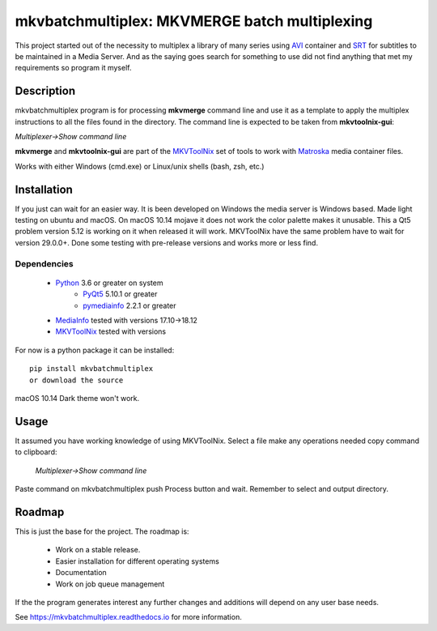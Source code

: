 
**********************************************
mkvbatchmultiplex: MKVMERGE batch multiplexing
**********************************************

This project started out of the necessity to multiplex a library of many series
using AVI_ container and SRT_ for subtitles to be maintained in a Media Server.
And as the saying goes search for something to use did not find anything that
met my requirements so program it myself.

Description
===========

mkvbatchmultiplex program is for processing **mkvmerge** command line and use
it as a template to apply the multiplex instructions to all the files found
in the directory. The command line is expected to be taken from
**mkvtoolnix-gui**:

*Multiplexer->Show command line*

**mkvmerge** and **mkvtoolnix-gui** are part of the MKVToolNix_ set of tools
to work with Matroska_ media container files.

Works with either Windows (cmd.exe) or Linux/unix shells (bash, zsh, etc.)

Installation
============

If you just can wait for an easier way.  It is been developed on Windows the
media server is Windows based.  Made light testing on ubuntu and macOS.  On
macOS 10.14 mojave it does not work the color palette makes it unusable.  This
a Qt5 problem version 5.12 is working on it when released it will work.
MKVToolNix have the same problem have to wait for version 29.0.0+.
Done some testing with pre-release versions and works more or less find.

Dependencies
************

    * Python_ 3.6 or greater on system
        - PyQt5_ 5.10.1 or greater
        - pymediainfo_ 2.2.1 or greater
    * MediaInfo_ tested with versions 17.10->18.12
    * MKVToolNix_ tested with versions

For now is a python package it can be installed:

::

    pip install mkvbatchmultiplex
    or download the source


macOS 10.14 Dark theme won't work.

Usage
=====

It assumed you have working knowledge of using MKVToolNix.  Select a
file make any operations needed copy command to clipboard:

    *Multiplexer->Show command line*

Paste command on mkvbatchmultiplex push Process button and wait.
Remember to select and output directory.

Roadmap
=======

This is just the base for the project.  The roadmap is:

    * Work on a stable release.
    * Easier installation for different operating systems
    * Documentation
    * Work on job queue management

If the the program generates interest any further changes and additions will
depend on any user base needs.


See https://mkvbatchmultiplex.readthedocs.io for more information.

.. Hyperlinks.

.. _pymediainfo: https://pypi.org/project/pymediainfo/
.. _PyQt5: https://pypi.org/project/PyQt5/
.. _Python: https://www.python.org/downloads/
.. _MKVToolNix: https://mkvtoolnix.download/
.. _Matroska: https://www.matroska.org/
.. _MediaInfo: https://mediaarea.net/en/MediaInfo
.. _AVI: https://docs.microsoft.com/en-us/windows/desktop/directshow/avi-file-format/
.. _SRT: https://matroska.org/technical/specs/subtitles/srt.html
